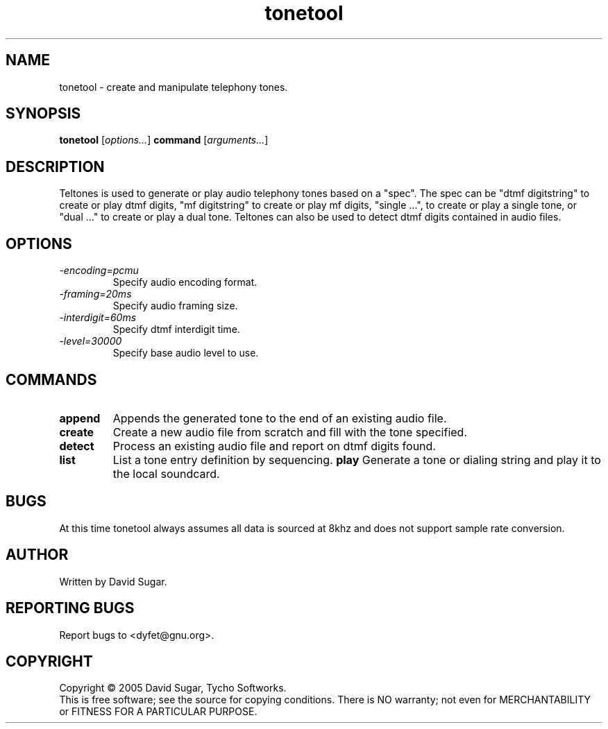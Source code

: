 .TH tonetool "1" "Febuary 2005" "GNU ccAudio Tone Tool" OST
.SH NAME
tonetool \- create and manipulate telephony tones.
.SH SYNOPSIS
.B tonetool
[\fIoptions...\fR] \fBcommand\fR [\fIarguments...\fR]
.SH DESCRIPTION
Teltones is used to generate or play audio telephony tones based on a
"spec".  The spec can be "dtmf digitstring" to create or play dtmf digits,
"mf digitstring" to create or play mf digits, "single ...", to create or
play a single tone, or "dual ..." to create or play a dual tone.
Teltones can also be used to detect dtmf digits contained in audio files.
.PP
.SH OPTIONS
.TP
\fI\-encoding=pcmu\fR
Specify audio encoding format.
.TP
\fI\-framing=20ms\fR
Specify audio framing size.
.TP
\fI\-interdigit=60ms\fR
Specify dtmf interdigit time.
.TP
\fI\-level=30000\fR
Specify base audio level to use.
.SH COMMANDS
.TP
\fBappend\fR
Appends the generated tone to the end of an existing audio file.
.TP
\fBcreate\fR
Create a new audio file from scratch and fill with the tone specified.
.TP
\fBdetect\fR
Process an existing audio file and report on dtmf digits found.
.TP
\fBlist\fR
List a tone entry definition by sequencing.
\fBplay\fR
Generate a tone or dialing string and play it to the local soundcard.
.SH BUGS
At this time tonetool always assumes all data is sourced at 8khz and
does not support sample rate conversion.
.SH AUTHOR
Written by David Sugar.
.SH "REPORTING BUGS"
Report bugs to <dyfet@gnu.org>.
.SH COPYRIGHT
Copyright \(co 2005 David Sugar, Tycho Softworks.
.br
This is free software; see the source for copying conditions.  There is NO
warranty; not even for MERCHANTABILITY or FITNESS FOR A PARTICULAR
PURPOSE.
